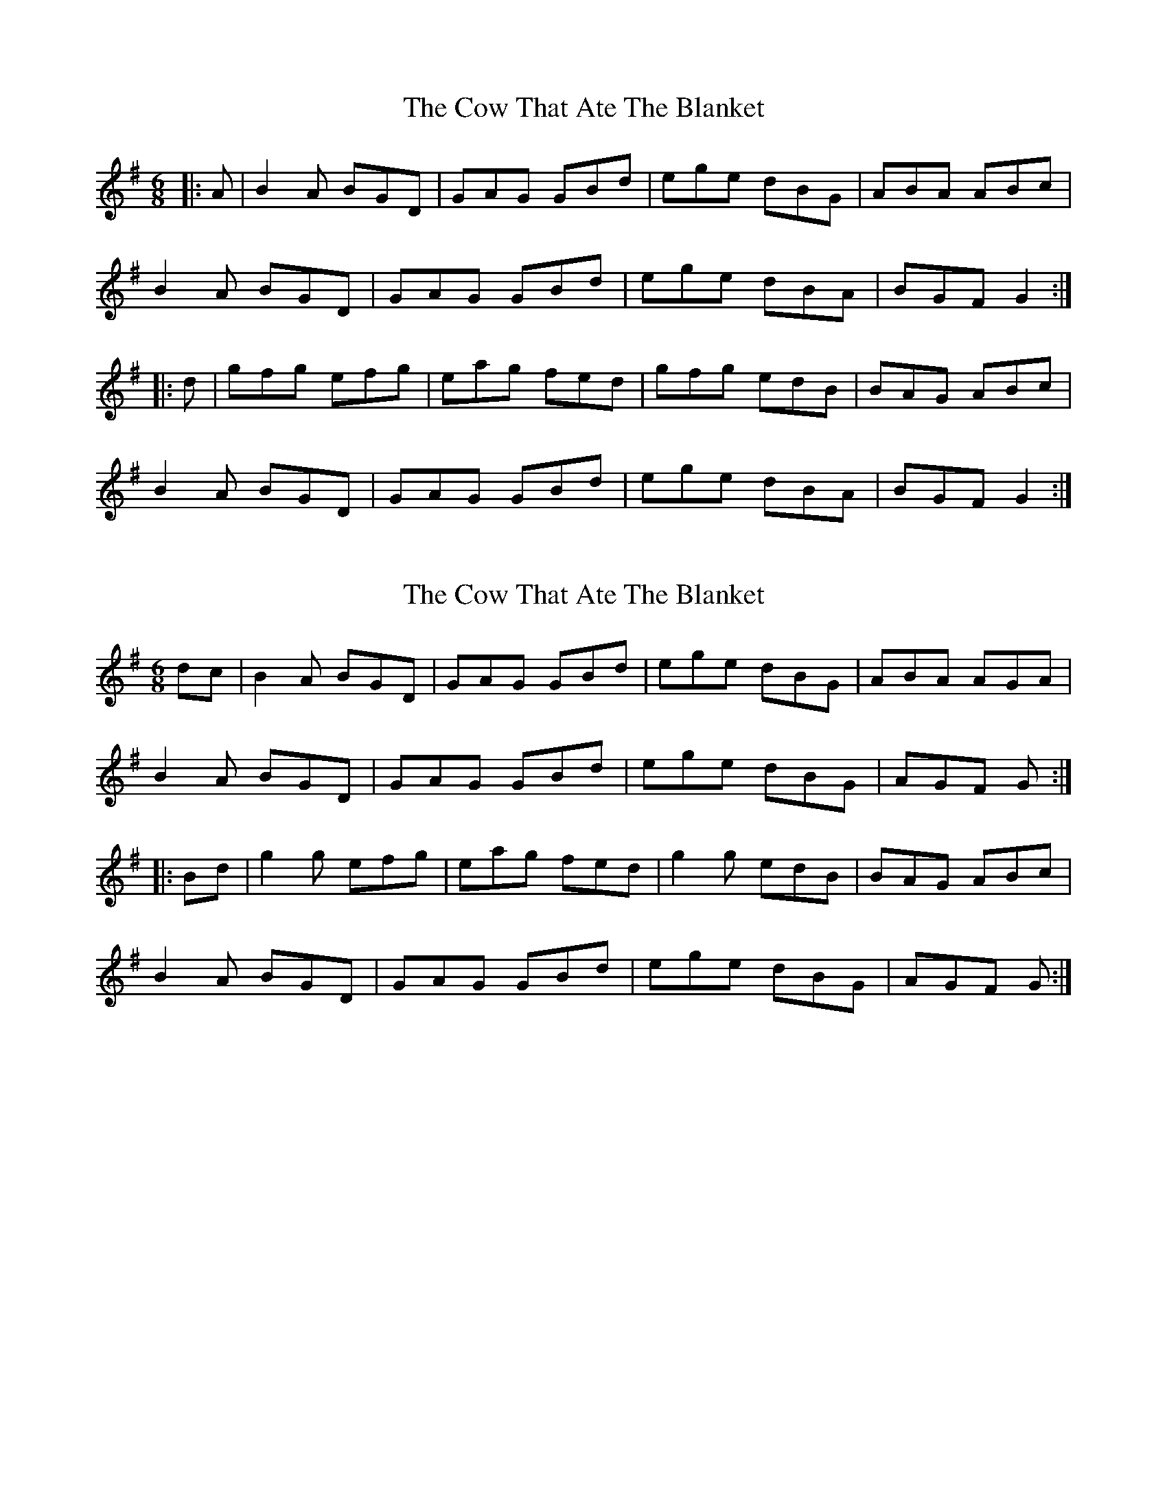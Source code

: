X: 1
T: Cow That Ate The Blanket, The
Z: daithic
S: https://thesession.org/tunes/1994#setting1994
R: jig
M: 6/8
L: 1/8
K: Gmaj
|:A | B2 A BGD | GAG GBd | ege dBG | ABA ABc |
B2 A BGD | GAG GBd | ege dBA | BGF G2 :|
|:d | gfg efg | eag fed | gfg edB | BAG ABc |
B2 A BGD | GAG GBd | ege dBA | BGF G2 :|
X: 2
T: Cow That Ate The Blanket, The
Z: OsvaldoLaviosa
S: https://thesession.org/tunes/1994#setting24025
R: jig
M: 6/8
L: 1/8
K: Gmaj
dc|B2 A BGD|GAG GBd|ege dBG|ABA AGA|
!B2 A BGD|GAG GBd|ege dBG|AGF G:|
!|:Bd|g2 g efg|eag fed|g2 g edB|BAG ABc|
!B2 A BGD|GAG GBd|ege dBG|AGF G:|
